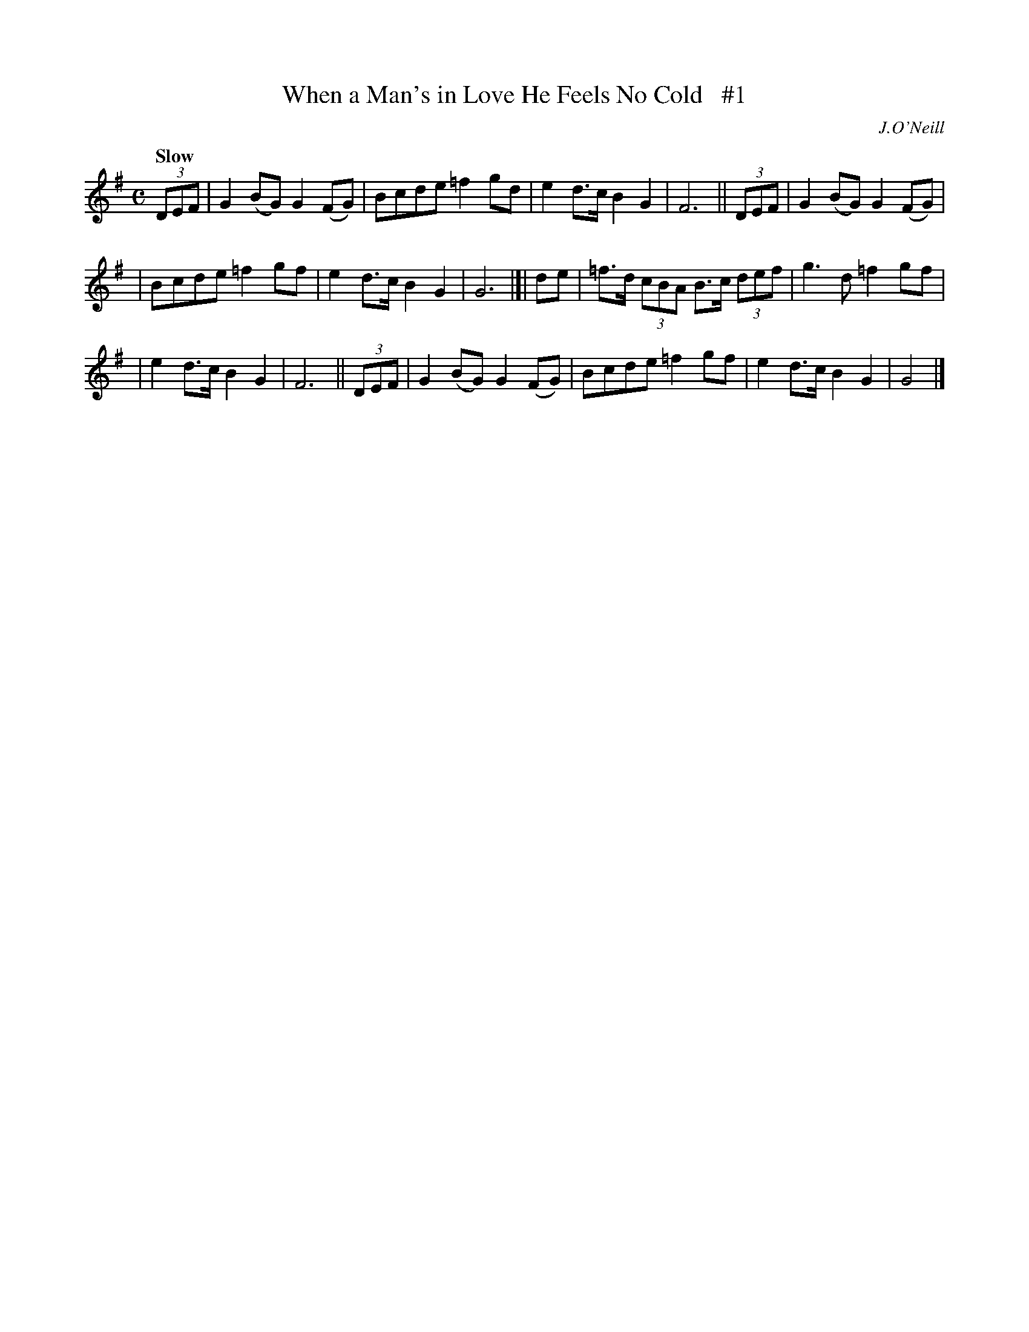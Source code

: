 X: 164
T: When a Man's in Love He Feels No Cold   #1
R: air
%S: s:3 b:16(8+8)
B: O'Neill's 1850 #164
O: J.O'Neill
Z: 1997 henrik.norbeck@mailbox.swipnet.se
Q: "Slow"
M: C
L: 1/8
K: G
(3DEF | G2(BG) G2(FG) | Bcde =f2gd | e2d>c B2G2 | F6 || (3DEF | G2(BG) G2(FG) |
| Bcde =f2gf | e2d>c B2G2 | G6 |]| de | =f>d (3cBA B>c (3def | g3 d =f2gf |
| e2d>c B2G2 | F6 || (3DEF | G2 (BG) G2 (FG) | Bcde =f2 gf | e2 d>c B2 G2 | G4 |]
